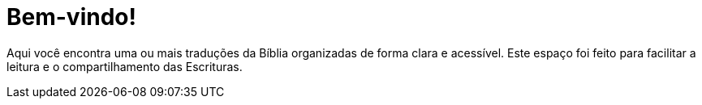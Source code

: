 = Bem-vindo!

Aqui você encontra uma ou mais traduções da Bíblia organizadas de forma clara e acessível.
Este espaço foi feito para facilitar a leitura e o compartilhamento das Escrituras.
